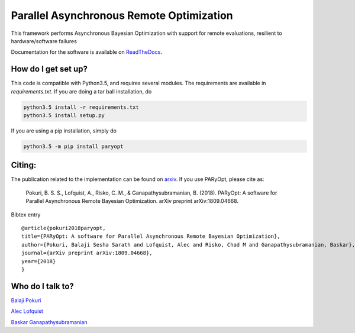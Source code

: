 Parallel Asynchronous Remote Optimization
==========================================

.. image:: https://readthedocs.org/projects/paryopt/badge/?version=latest
   :target: https://paryopt.readthedocs.io/en/latest/?badge=latest
   :alt: Documentation Status

.. image:: https://baskar-group.me.iastate.edu/jenkins/buildStatus/icon?job=PARyOpt
   :target: https://baskar-group.me.iastate.edu/jenkins/job/PARyOpt
   :alt: Build Status

.. image:: https://img.shields.io/badge/License-MIT-yellow.svg
   :target: https://opensource.org/licenses/MIT
   :alt: License

This framework performs Asynchronous Bayesian Optimization with support for remote evaluations, resilient to hardware/software failures

Documentation for the software is available on ReadTheDocs_.

.. image:: bo_animation.gif
   :width: 20
   :alt: Sample Bayesian optimization

How do I get set up?
--------------------

This code is compatible with Python3.5, and requires several modules. The requirements are available in `requirements.txt`. If you are doing a tar ball installation, do

.. code-block:: bash

   python3.5 install -r requirements.txt
   python3.5 install setup.py


If you are using a pip installation, simply do

.. code-block:: bash

   python3.5 -m pip install paryopt

Citing:
-------

The publication related to the implementation can be found on arxiv_. If you use PARyOpt, please cite as:

   Pokuri, B. S. S., Lofquist, A., Risko, C. M., & Ganapathysubramanian, B. (2018). 
   PARyOpt: A software for Parallel Asynchronous Remote Bayesian Optimization. 
   arXiv preprint arXiv:1809.04668.

Bibtex entry ::

   @article{pokuri2018paryopt,   
   title={PARyOpt: A software for Parallel Asynchronous Remote Bayesian Optimization},
   author={Pokuri, Balaji Sesha Sarath and Lofquist, Alec and Risko, Chad M and Ganapathysubramanian, Baskar},
   journal={arXiv preprint arXiv:1809.04668},
   year={2018}
   }




Who do I talk to?
-----------------

`Balaji Pokuri`_

`Alec Lofquist`_

`Baskar Ganapathysubramanian`_

.. _`Balaji Pokuri`: mailto:balajip@iastate.edu
.. _`Alec Lofquist`: mailto:lofquist@iastate.edu
.. _`Baskar Ganapathysubramanian`: mailto:baskarg@iastate.edu
.. _arxiv: https://arxiv.org/pdf/1809.04668
.. _ReadTheDocs: http://paryopt.readthedocs.io
